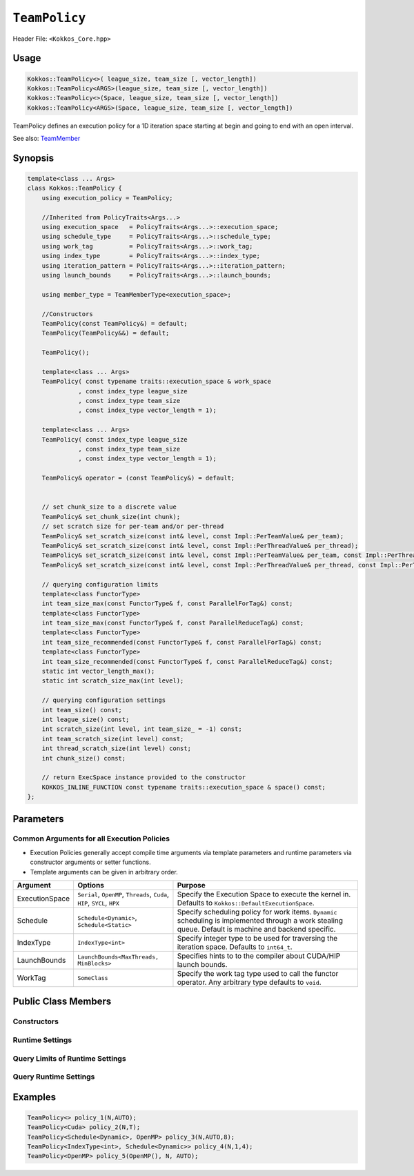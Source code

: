 ``TeamPolicy``
==============

.. role:: cppkokkos(code)
    :language: cppkokkos

Header File: ``<Kokkos_Core.hpp>``

Usage
-----

.. code-block:: cpp

    Kokkos::TeamPolicy<>( league_size, team_size [, vector_length])
    Kokkos::TeamPolicy<ARGS>(league_size, team_size [, vector_length])
    Kokkos::TeamPolicy<>(Space, league_size, team_size [, vector_length])
    Kokkos::TeamPolicy<ARGS>(Space, league_size, team_size [, vector_length])

TeamPolicy defines an execution policy for a 1D iteration space starting at begin and going to end with an open interval. 

See also: `TeamMember <TeamHandleConcept.html>`_

Synopsis 
--------

.. code-block:: cpp

    template<class ... Args>
    class Kokkos::TeamPolicy {
        using execution_policy = TeamPolicy;

        //Inherited from PolicyTraits<Args...>  
        using execution_space   = PolicyTraits<Args...>::execution_space; 
        using schedule_type     = PolicyTraits<Args...>::schedule_type; 
        using work_tag          = PolicyTraits<Args...>::work_tag; 
        using index_type        = PolicyTraits<Args...>::index_type; 
        using iteration_pattern = PolicyTraits<Args...>::iteration_pattern; 
        using launch_bounds     = PolicyTraits<Args...>::launch_bounds;

        using member_type = TeamMemberType<execution_space>;

        //Constructors
        TeamPolicy(const TeamPolicy&) = default;
        TeamPolicy(TeamPolicy&&) = default;

        TeamPolicy();

        template<class ... Args>
        TeamPolicy( const typename traits::execution_space & work_space
                  , const index_type league_size
                  , const index_type team_size
                  , const index_type vector_length = 1);

        template<class ... Args>
        TeamPolicy( const index_type league_size
                  , const index_type team_size
                  , const index_type vector_length = 1);

        TeamPolicy& operator = (const TeamPolicy&) = default;

        
        // set chunk_size to a discrete value
        TeamPolicy& set_chunk_size(int chunk);
        // set scratch size for per-team and/or per-thread
        TeamPolicy& set_scratch_size(const int& level, const Impl::PerTeamValue& per_team);
        TeamPolicy& set_scratch_size(const int& level, const Impl::PerThreadValue& per_thread);
        TeamPolicy& set_scratch_size(const int& level, const Impl::PerTeamValue& per_team, const Impl::PerThreadValue& per_thread);
        TeamPolicy& set_scratch_size(const int& level, const Impl::PerThreadValue& per_thread, const Impl::PerTeamValue& per_team);

        // querying configuration limits
        template<class FunctorType>
        int team_size_max(const FunctorType& f, const ParallelForTag&) const;
        template<class FunctorType>
        int team_size_max(const FunctorType& f, const ParallelReduceTag&) const;
        template<class FunctorType>
        int team_size_recommended(const FunctorType& f, const ParallelForTag&) const;
        template<class FunctorType>
        int team_size_recommended(const FunctorType& f, const ParallelReduceTag&) const;
        static int vector_length_max(); 
        static int scratch_size_max(int level); 

        // querying configuration settings
        int team_size() const;
        int league_size() const;
        int scratch_size(int level, int team_size_ = -1) const;
        int team_scratch_size(int level) const;
        int thread_scratch_size(int level) const;
        int chunk_size() const;

        // return ExecSpace instance provided to the constructor
        KOKKOS_INLINE_FUNCTION const typename traits::execution_space & space() const;
    };

Parameters
----------

Common Arguments for all Execution Policies
~~~~~~~~~~~~~~~~~~~~~~~~~~~~~~~~~~~~~~~~~~~

* Execution Policies generally accept compile time arguments via template parameters and runtime parameters via constructor arguments or setter functions.
* Template arguments can be given in arbitrary order.

+----------------+----------------------------------------------------------------------------+---------------------------------------------------------------------------------------------------------------------------------------------------------+
| Argument       | Options                                                                    | Purpose                                                                                                                                                 |
+================+============================================================================+=========================================================================================================================================================+
| ExecutionSpace |  ``Serial``, ``OpenMP``, ``Threads``, ``Cuda``, ``HIP``, ``SYCL``, ``HPX`` | Specify the Execution Space to execute the kernel in. Defaults to ``Kokkos::DefaultExecutionSpace``.                                                    |
+----------------+----------------------------------------------------------------------------+---------------------------------------------------------------------------------------------------------------------------------------------------------+
| Schedule       | ``Schedule<Dynamic>``, ``Schedule<Static>``                                | Specify scheduling policy for work items. ``Dynamic`` scheduling is implemented through a work stealing queue. Default is machine and backend specific. |
+----------------+----------------------------------------------------------------------------+---------------------------------------------------------------------------------------------------------------------------------------------------------+
| IndexType      | ``IndexType<int>``                                                         | Specify integer type to be used for traversing the iteration space. Defaults to ``int64_t``.                                                            |
+----------------+----------------------------------------------------------------------------+---------------------------------------------------------------------------------------------------------------------------------------------------------+
| LaunchBounds   | ``LaunchBounds<MaxThreads, MinBlocks>``                                    | Specifies hints to to the compiler about CUDA/HIP launch bounds.                                                                                        |
+----------------+----------------------------------------------------------------------------+---------------------------------------------------------------------------------------------------------------------------------------------------------+
| WorkTag        | ``SomeClass``                                                              | Specify the work tag type used to call the functor operator. Any arbitrary type defaults to ``void``.                                                   |
+----------------+----------------------------------------------------------------------------+---------------------------------------------------------------------------------------------------------------------------------------------------------+

Public Class Members
--------------------

Constructors
~~~~~~~~~~~~
 
.. cppkokkos:function:: TeamPolicy()
   
    * Default Constructor uninitialized policy.

.. cppkokkos:function:: TeamPolicy(index_type league_size, index_type team_size, index_type vector_length=1)

    * Request to launch ``league_size`` work items, each of which is assigned to a team of threads with ``team_size`` threads, using a vector length of ``vector_length``. If the team size is not possible when calling a parallel policy, that kernel launch may throw. 

.. cppkokkos:function:: TeamPolicy(index_type league_size, Impl::AUTO_t, index_type vector_length=1)

    * Request to launch ``league_size`` work items, each of which is assigned to a team of threads of a size determined by Kokkos, using a vector length of ``vector_length``. The team size may be determined lazily at launch time, taking into account properties of the functor.

.. cppkokkos:function:: TeamPolicy(execution_space space, index_type league_size, index_type team_size, index_type vector_length=1)

    * Request to launch ``league_size`` work items, each of which is assigned to a team of threads with ``team_size`` threads, using a vector length of ``vector_length``. If the team size is not possible when calling a parallel policy, that kernel launch may throw. Use the provided execution space instance during a kernel launch.

.. cppkokkos:function:: TeamPolicy(execution_space space, index_type league_size, Impl::AUTO_t, index_type vector_length=1)

    * Request to launch ``league_size`` work items, each of which is assigned to a team of threads of a size determined by Kokkos, using a vector length of ``vector_length``. The team size may be determined lazily at launch time, taking into account properties of the functor. Use the provided execution space instance during a kernel launch.

Runtime Settings
~~~~~~~~~~~~~~~~

.. cppkokkos:function:: inline TeamPolicy& set_chunk_size(int chunk);

    * Set the chunk size. Each physical team of threads will get assigned ``chunk`` consecutive teams. Default is 1.
    * Returns: reference to ``*this``

.. cppkokkos:function:: inline TeamPolicy& set_scratch_size(const int& level, const Impl::PerTeamValue& per_team);

.. cppkokkos:function:: inline TeamPolicy& set_scratch_size(const int& level, const Impl::PerThreadValue& per_thread);

.. cppkokkos:function:: inline TeamPolicy& set_scratch_size(const int& level, const Impl::PerTeamValue& per_team, const Impl::PerThreadValue& per_thread);

.. cppkokkos:function:: inline TeamPolicy& set_scratch_size(const int& level, const Impl::PerThreadValue& per_thread, const Impl::PerTeamValue& per_team);

    * Set the per team and per thread scratch size. 
        - ``level``: set the storage level. 0 is closest cache. 1 is closest storage (e.g. high bandwidth memory)
        - ``per_team``: wrapper for the per team size of scratch in bytes. Returned by the function ``PerTeam(int)``.
        - ``per_thread``: wrapper for the per thread size of scratch in bytes. Returned by the function ``PerThread(int)``.
    * One can set the scratch size for level 0 and 1 independently by calling the function twice. Subsequent calls with the same level overwrite the previous value. 
    * Returns: reference to ``*this``

Query Limits of Runtime Settings
~~~~~~~~~~~~~~~~~~~~~~~~~~~~~~~~

.. _parallelFor: ../parallel-dispatch/parallel_for.html

.. |parallelFor| replace:: :cppkokkos:func:`parallel_for`

.. _parallelReduce: ../parallel-dispatch/parallel_reduce.html

.. |parallelReduce| replace:: :cppkokkos:func:`parallel_reduce`

.. cppkokkos:function:: template<class FunctorType> int team_size_max(const FunctorType& f, const ParallelForTag&) const;

.. cppkokkos:function:: template<class FunctorType> int team_size_max(const FunctorType& f, const ParallelReduceTag&) const;

    * Query the maximum team size possible given a specific functor. The tag denotes whether this is for a |parallelFor|_ or a |parallelReduce|_.
    * Note: this is not a static function! The function will take into account settings for vector length and scratch size of ``*this``. Using a value larger than the return value will result in dispatch failure. 
    * Returns: The maximum value for ``team_size`` allowed to be given to be used with an otherwise identical ``TeamPolicy`` for dispatching the functor ``f``.

.. cppkokkos:function:: template<class FunctorType> int team_size_recommended(const FunctorType& f, const ParallelForTag&) const;

.. cppkokkos:function:: template<class FunctorType> int team_size_recommended(const FunctorType& f, const ParallelReduceTag&) const;

    * Query the recommended team size for the specific functor ``f``. The tag denotes whether this is for a |parallelFor|_ or a |parallelReduce|_.
    * Note: this is not a static function! The function will take into account settings for vector length and scratch size of ``*this``.
    * Returns: The recommended value for ``team_size`` to be given to be used with an otherwise identical ``TeamPolicy`` for dispatching the functor ``f``.

.. cppkokkos:function:: static int vector_length_max(); 
    
    * Returns: the maximum valid value for vector length.

.. cppkokkos:function:: static int scratch_size_max(int level); 

    * Returns: the maximum total scratch size in bytes, for the given level.
    * Note: If a kernel performs team-level reductions or scan operations, not all of this memory will be available for dynamic user requests. Some of that maximal scratch size is being used for internal operations. The actual size of these internal allocations depends on the value type used in the reduction or scan.

Query Runtime Settings
~~~~~~~~~~~~~~~~~~~~~~

.. cppkokkos:function:: int team_size() const;

    * Returns: the requested team size.

.. cppkokkos:function:: int league_size() const;

    * Returns: the requested league size.

.. cppkokkos:function:: int scratch_size(int level, int team_size_ = -1) const;

    * This function returns the total scratch size requested. If ``team_size`` is not provided, the team size for the calculation is used from the internal setting (i.e. the result of calling ``this->team_size()``). Otherwise, the provided team size is used.
    * Returns: the value for the total scratch size in bytes in the specified scratch level.

.. cppkokkos:function:: int team_scratch_size(int level) const;

    * Returns: the value for the per team scratch size in bytes in the specified scratch level.

.. cppkokkos:function:: int thread_scratch_size(int level) const;

    * Returns: the value for the per thread scratch size in bytes in the specified scratch level.

.. cppkokkos:function:: int chunk_size() const;

    * Returns: the chunk size, set via ``set_chunk_size()``.

Examples
--------

.. code-block:: cpp

    TeamPolicy<> policy_1(N,AUTO);
    TeamPolicy<Cuda> policy_2(N,T);
    TeamPolicy<Schedule<Dynamic>, OpenMP> policy_3(N,AUTO,8);
    TeamPolicy<IndexType<int>, Schedule<Dynamic>> policy_4(N,1,4);
    TeamPolicy<OpenMP> policy_5(OpenMP(), N, AUTO);
